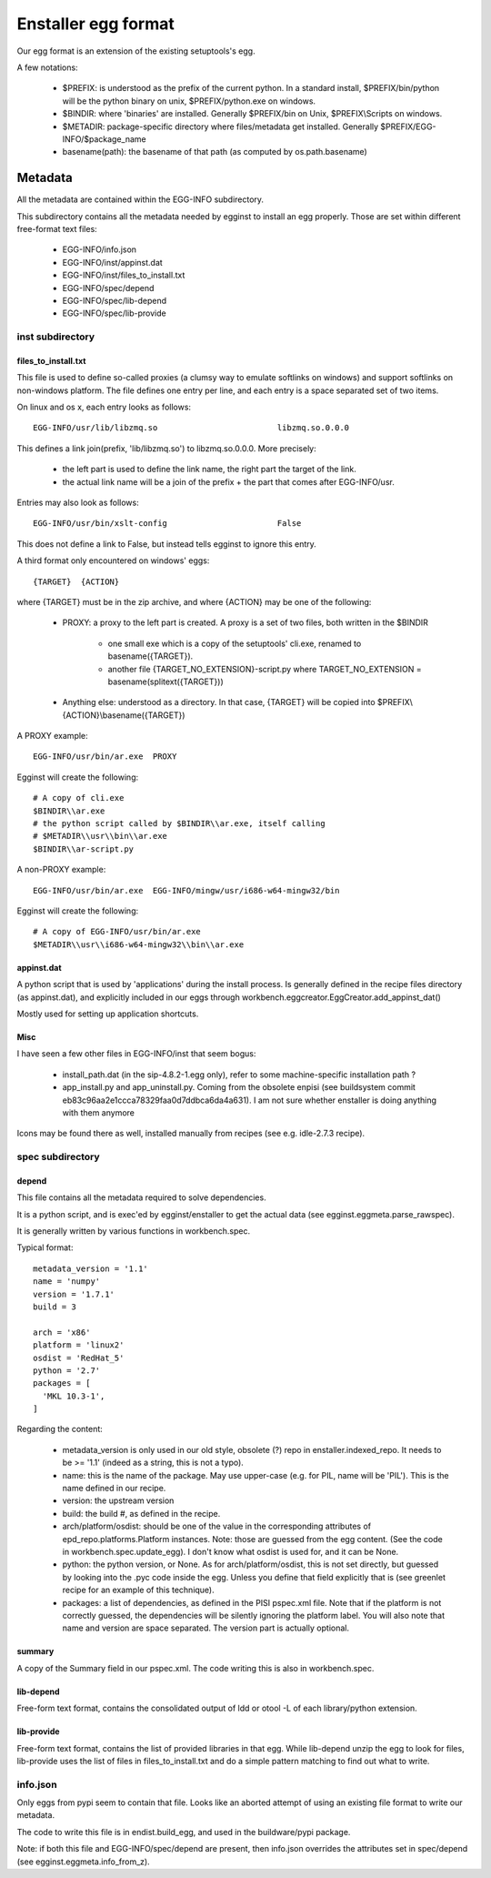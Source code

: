 ====================
Enstaller egg format
====================

Our egg format is an extension of the existing setuptools's egg.

A few notations:

    - $PREFIX: is understood as the prefix of the current python. In a standard
      install, $PREFIX/bin/python will be the python binary on unix,
      $PREFIX/python.exe on windows.
    - $BINDIR: where 'binaries' are installed. Generally $PREFIX/bin on Unix,
      $PREFIX\\Scripts on windows.
    - $METADIR: package-specific directory where files/metadata get installed.
      Generally $PREFIX/EGG-INFO/$package_name
    - basename(path): the basename of that path (as computed by
      os.path.basename)

Metadata
========

All the metadata are contained within the EGG-INFO subdirectory.

This subdirectory contains all the metadata needed by egginst to install an egg
properly. Those are set within different free-format text files:

        - EGG-INFO/info.json
        - EGG-INFO/inst/appinst.dat
        - EGG-INFO/inst/files_to_install.txt
        - EGG-INFO/spec/depend
        - EGG-INFO/spec/lib-depend
        - EGG-INFO/spec/lib-provide

inst subdirectory
-----------------

files_to_install.txt
~~~~~~~~~~~~~~~~~~~~

This file is used to define so-called proxies (a clumsy way to emulate
softlinks on windows) and support softlinks on non-windows platform. The file
defines one entry per line, and each entry is a space separated set of two
items.

On linux and os x, each entry looks as follows::

     EGG-INFO/usr/lib/libzmq.so                         libzmq.so.0.0.0

This defines a link join(prefix, 'lib/libzmq.so') to libzmq.so.0.0.0. More
precisely:

    - the left part is used to define the link name, the right part the target
      of the link.
    - the actual link name will be a join of the prefix + the part that comes
      after EGG-INFO/usr.

Entries may also look as follows::

     EGG-INFO/usr/bin/xslt-config                       False

This does not define a link to False, but instead tells egginst to ignore this
entry.

A third format only encountered on windows' eggs::

    {TARGET}  {ACTION}

where {TARGET} must be in the zip archive, and where {ACTION} may be one of the
following:

    - PROXY: a proxy to the left part is created. A proxy is a set of two
      files, both written in the $BINDIR

        - one small exe which is a copy of the setuptools' cli.exe, renamed to
          basename({TARGET}).
        - another file {TARGET_NO_EXTENSION}-script.py where
          TARGET_NO_EXTENSION = basename(splitext({TARGET}))

    - Anything else: understood as a directory. In that case, {TARGET} will be
      copied into $PREFIX\\{ACTION}\\basename({TARGET})

A PROXY example::

    EGG-INFO/usr/bin/ar.exe  PROXY

Egginst will create the following::

    # A copy of cli.exe
    $BINDIR\\ar.exe
    # the python script called by $BINDIR\\ar.exe, itself calling
    # $METADIR\\usr\\bin\\ar.exe
    $BINDIR\\ar-script.py

A non-PROXY example::

    EGG-INFO/usr/bin/ar.exe  EGG-INFO/mingw/usr/i686-w64-mingw32/bin

Egginst will create the following::
   
    # A copy of EGG-INFO/usr/bin/ar.exe
    $METADIR\\usr\\i686-w64-mingw32\\bin\\ar.exe

appinst.dat
~~~~~~~~~~~

A python script that is used by 'applications' during the install process. Is
generally defined in the recipe files directory (as appinst.dat), and
explicitly included in our eggs through
workbench.eggcreator.EggCreator.add_appinst_dat()

Mostly used for setting up application shortcuts.

Misc
~~~~

I have seen a few other files in EGG-INFO/inst that seem bogus:

    - install_path.dat (in the sip-4.8.2-1.egg only), refer to some
      machine-specific installation path ?
    - app_install.py and app_uninstall.py. Coming from the obsolete enpisi (see
      buildsystem commit eb83c96aa2e1ccca78329faa0d7ddbca6da4a631). I am not
      sure whether enstaller is doing anything with them anymore

Icons may be found there as well, installed manually from recipes (see e.g.
idle-2.7.3 recipe).

spec subdirectory
-----------------

depend
~~~~~~

This file contains all the metadata required to solve dependencies.

It is a python script, and is exec'ed by egginst/enstaller to get the actual
data (see egginst.eggmeta.parse_rawspec).

It is generally written by various functions in workbench.spec.

Typical format::

    metadata_version = '1.1'
    name = 'numpy'
    version = '1.7.1'
    build = 3

    arch = 'x86'
    platform = 'linux2'
    osdist = 'RedHat_5'
    python = '2.7'
    packages = [
      'MKL 10.3-1',
    ]

Regarding the content:

    - metadata_version is only used in our old style, obsolete (?) repo in
      enstaller.indexed_repo. It needs to be >= '1.1' (indeed as a string, this
      is not a typo).
    - name: this is the name of the package. May use upper-case (e.g. for PIL,
      name will be 'PIL'). This is the name defined in our recipe.
    - version: the upstream version
    - build: the build #, as defined in the recipe.
    - arch/platform/osdist: should be one of the value in the corresponding
      attributes of epd_repo.platforms.Platform instances.  Note: those are
      guessed from the egg content.  (See the code in
      workbench.spec.update_egg).  I don't know what osdist is used for, and it
      can be None.
    - python: the python version, or None. As for arch/platform/osdist, this is
      not set directly, but guessed by looking into the .pyc code inside the
      egg. Unless you define that field explicitly that is (see greenlet recipe
      for an example of this technique).
    - packages: a list of dependencies, as defined in the PISI pspec.xml file.
      Note that if the platform is not correctly guessed, the dependencies will
      be silently ignoring the platform label. You will also note that name and
      version are space separated. The version part is actually optional.

summary
~~~~~~~

A copy of the Summary field in our pspec.xml. The code writing this is also in
workbench.spec.

lib-depend
~~~~~~~~~~

Free-form text format, contains the consolidated output of ldd or otool -L of
each library/python extension.

lib-provide
~~~~~~~~~~~

Free-form text format, contains the list of provided libraries in that egg.
While lib-depend unzip the egg to look for files, lib-provide uses the list of
files in files_to_install.txt and do a simple pattern matching to find out what
to write.

info.json
----------

Only eggs from pypi seem to contain that file. Looks like an aborted attempt of
using an existing file format to write our metadata.

The code to write this file is in endist.build_egg, and used in the
buildware/pypi package.

Note: if both this file and EGG-INFO/spec/depend are present, then info.json
overrides the attributes set in spec/depend (see egginst.eggmeta.info_from_z).
